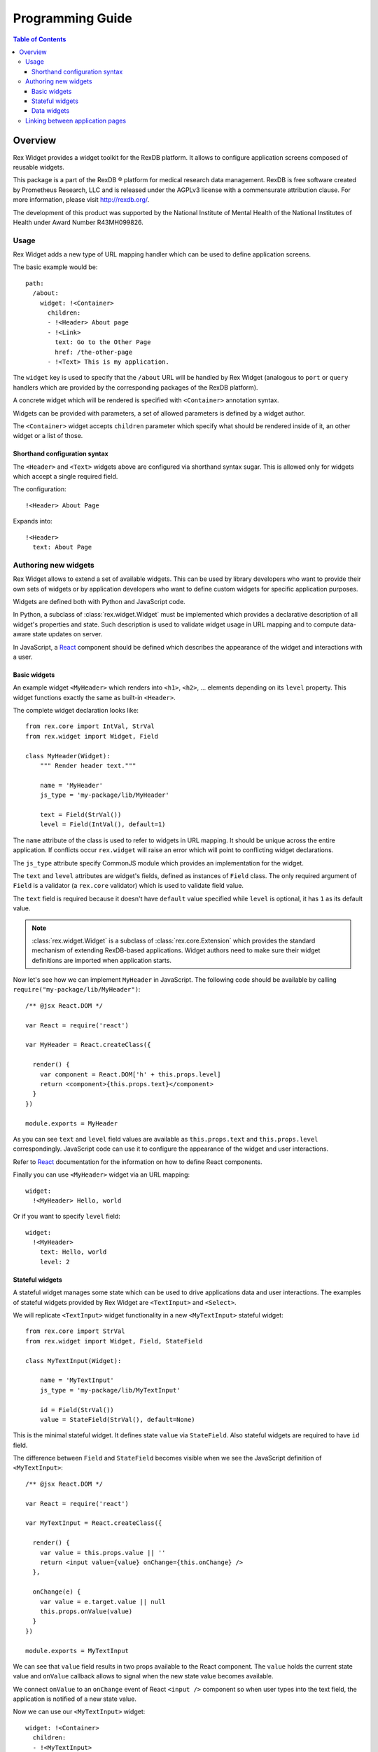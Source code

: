 *********************
  Programming Guide
*********************

.. contents:: Table of Contents
   :local:
.. role:: mod(literal)

Overview
========

Rex Widget provides a widget toolkit for the RexDB platform. It allows to
configure application screens composed of reusable widgets.

This package is a part of the RexDB |R| platform for medical research data
management.  RexDB is free software created by Prometheus Research, LLC and is
released under the AGPLv3 license with a commensurate attribution clause.  For
more information, please visit http://rexdb.org/.

The development of this product was supported by the National Institute of
Mental Health of the National Institutes of Health under Award Number
R43MH099826.

.. |R| unicode:: 0xAE .. registered trademark sign

Usage
-----

Rex Widget adds a new type of URL mapping handler which can be used to define
application screens.

The basic example would be::

  path:
    /about:
      widget: !<Container>
        children:
        - !<Header> About page
        - !<Link>
          text: Go to the Other Page
          href: /the-other-page
        - !<Text> This is my application.

The ``widget`` key is used to specify that the ``/about`` URL will be handled by
Rex Widget (analogous to ``port`` or ``query`` handlers which are provided by
the corresponding packages of the RexDB platform).

A concrete widget which will be rendered is specified with ``<Container>``
annotation syntax.

Widgets can be provided with parameters, a set of allowed parameters is defined
by a widget author.

The ``<Container>`` widget accepts ``children`` parameter which specify what
should be rendered inside of it, an other widget or a list of those.

Shorthand configuration syntax
~~~~~~~~~~~~~~~~~~~~~~~~~~~~~~

The ``<Header>`` and ``<Text>`` widgets above are configured via shorthand
syntax sugar. This is allowed only for widgets which accept a single required
field.

The configuration::

  !<Header> About Page

Expands into::

  !<Header>
    text: About Page

Authoring new widgets
---------------------

Rex Widget allows to extend a set of available widgets. This can be used by
library developers who want to provide their own sets of widgets or by
application developers who want to define custom widgets for specific
application purposes.

Widgets are defined both with Python and JavaScript code.

In Python, a subclass of :class:`rex.widget.Widget` must be implemented which
provides a declarative description of all widget's properties and state. Such
description is used to validate widget usage in URL mapping and to compute
data-aware state updates on server.

In JavaScript, a React_ component should be defined which describes the
appearance of the widget and interactions with a user.

.. _React: http://facebook.github.io/react

Basic widgets
~~~~~~~~~~~~~

An example widget ``<MyHeader>`` which renders into ``<h1>``, ``<h2>``, ...
elements depending on its ``level`` property. This widget functions exactly the
same as built-in ``<Header>``.

The complete widget declaration looks like::

  from rex.core import IntVal, StrVal
  from rex.widget import Widget, Field

  class MyHeader(Widget):
      """ Render header text."""

      name = 'MyHeader'
      js_type = 'my-package/lib/MyHeader'

      text = Field(StrVal())
      level = Field(IntVal(), default=1)

The ``name`` attribute of the class is used to refer to widgets in URL mapping.
It should be unique across the entire application. If conflicts occur
``rex.widget`` will raise an error which will point to conflicting widget
declarations.

The ``js_type`` attribute specify CommonJS module which provides an
implementation for the widget.

The ``text`` and ``level`` attributes are widget's fields, defined as instances
of ``Field`` class. The only required argument of ``Field`` is a validator (a
:mod:`rex.core` validator) which is used to validate field value.

The ``text`` field is required because it doesn't have ``default`` value
specified while ``level`` is optional, it has ``1`` as its default value.

.. note::
  :class:`rex.widget.Widget` is a subclass of :class:`rex.core.Extension` which
  provides the standard mechanism of extending RexDB-based applications. Widget
  authors need to make sure their widget definitions are imported when
  application starts.

Now let's see how we can implement ``MyHeader`` in JavaScript. The following
code should be available by calling ``require("my-package/lib/MyHeader")``::

  /** @jsx React.DOM */

  var React = require('react')

  var MyHeader = React.createClass({

    render() {
      var component = React.DOM['h' + this.props.level]
      return <component>{this.props.text}</component>
    }
  })

  module.exports = MyHeader

As you can see ``text`` and ``level`` field values are available as
``this.props.text`` and ``this.props.level`` correspondingly. JavaScript code
can use it to configure the appearance of the widget and user interactions.

Refer to React_ documentation for the information on how to define React
components.

Finally you can use ``<MyHeader>`` widget via an URL mapping::

  widget:
    !<MyHeader> Hello, world

Or if you want to specify ``level`` field::

  widget:
    !<MyHeader>
      text: Hello, world
      level: 2

Stateful widgets
~~~~~~~~~~~~~~~~

A stateful widget manages some state which can be used to drive applications
data and user interactions. The examples of stateful widgets provided by Rex
Widget are ``<TextInput>`` and ``<Select>``.

We will replicate ``<TextInput>`` widget functionality in a new
``<MyTextInput>`` stateful widget::

  from rex.core import StrVal
  from rex.widget import Widget, Field, StateField

  class MyTextInput(Widget):

      name = 'MyTextInput'
      js_type = 'my-package/lib/MyTextInput'

      id = Field(StrVal())
      value = StateField(StrVal(), default=None)

This is the minimal stateful widget. It defines state ``value`` via
``StateField``. Also stateful widgets are required to have ``id`` field.

The difference between ``Field`` and ``StateField`` becomes visible when we see
the JavaScript definition of ``<MyTextInput>``::

  /** @jsx React.DOM */

  var React = require('react')

  var MyTextInput = React.createClass({

    render() {
      var value = this.props.value || ''
      return <input value={value} onChange={this.onChange} />
    },

    onChange(e) {
      var value = e.target.value || null
      this.props.onValue(value)
    }
  })

  module.exports = MyTextInput

We can see that ``value`` field results in two props available to the React
component.  The ``value`` holds the current state value and ``onValue`` callback
allows to signal when the new state value becomes available.

We connect ``onValue`` to an ``onChange`` event of React ``<input />`` component
so when user types into the text field, the application is notified of a new
state value.

Now we can use our ``<MyTextInput>`` widget::

  widget: !<Container>
    children:
    - !<MyTextInput>
      id: username
    - !<Table>
      id: data
      data:
        url: /data/users
        refs:
          username: username/value

The configuration above uses ``<MyTextInput>`` and connects it to ``<Grid>``
so the data fetched by grid will depend on the current state value of
``<MyTextInput>``.

We will see how to define data widget below but now you can notice how we used
``username/value`` to refer to the widget's state::

  refs:
    username: username/value

Such state references consist of widget ids and field name delimited by ``/``
symbol.

Data widgets
~~~~~~~~~~~~

Data widgets are widgets which fetch data from database. The examples of data
widgets are ``<Grid>`` and ``<Table>`` provided by Rex Widget.

We will define widget ``<MyTable>`` which replicates the functionality of
built-in ``<Table>`` data widget::

  from rex.core import StrVal
  from rex.widget import Widget, Field, CollectionField

  class MyTable(Widget):

      name = 'Table'
      js_type = 'my-package/lib/MyTable'

      id  = Field(StrVal())
      data = CollectionField()

Data widgets are required to have ``id`` field, similar to stateful widgets.

The notable thing in the ``<MyTable>`` declaration is the usage of
``CollectionField`` to define ``data`` field.

The presence of such fields instructs Rex Widget to fetch data from database and
transfer it to browser to be rendered then by the corresponding React
component::

  /** @jsx React.DOM */

  var React = require('react')

  var MyTable = React.createClass({

    render() {
      if (this.props.data.updating) {
        reutrn <div>Loading ...</div>
      } else {
        var rows = this.props.data.data.map((row) =>
          <tr>
            {row.map((column) => <td>{column}</td>)}
          </tr>)
        return <table><tbody>{rows}</tbody></table>
      }
    }
  })

  module.exports = MyTable

As we can see ``this.props.data`` property becomes available to the React
component. It is an object with ``data`` and ``updating`` attributes. Attribute
``data`` is ``null`` or an actual collection of rows from database and
``updating`` is a boolean which tells us if data is being updated.

.. note::
  Sometimes widgets require database metadata along the dataset.
  ``CollectionField`` can be configured to make ``this.props.data.meta`` available
  via ``include_meta`` option::

    data = CollectionField(include_meta=True)

Finally we can use our ``<MyTable>`` widget in URL mapping::

  widget: !<Container>
    children:
    - !<TextInput>
      id: username
    - !<MyTable>
      id: data
      data:
        url: /data/users
        refs:
          username: username/value

Besides ``CollectionField`` there are ``PaginatedCollectionField`` and
``EntityField`` field types.

``PaginatedCollectionField`` works the same as ``CollectionField`` but paginates
its result. Refer to ``<Grid>`` widget implementation on how to use
``PaginatedCollectionField``.

``EntityField`` differs in how it applies parameters from ``refs``. While
``CollectionField`` instructs Rex Widget to fetch data any time a parameter
changes, ``EntityField`` field only fetches data when all parameters are present
(not empty strings and not ``None``). Thus this type of field is useful when you
want only to fetch data when some item in selected in list, for example.

Linking between application pages
---------------------------------

Because Rex Widget stores application state in URL query string and manages
browser history stack it is advised that applications use ``<Link>`` component
to generate links between pages and states inside a page::

  !<Link>
  text: John Doe
  to: users
  params:
    username: johndoe

Or from inside another custom widget definition::

  <Link to="users" params={{username: 'johndoe'}}>
    John Doe
  </Link>

By default ``<Link>`` component validates ``to`` and ``params`` fields by only
allowing linking to a page which is defined in URL mapping with a Rex Widget
handler and parameters keys specified as aliases for state references.

So for the ``<Link>`` usage above to be valid the following page should exists
in URL mapping::

  path:
    /users:
      widget: !<Page>
        id: users
        params 
          username: username/value
        children: ...

Note that the top level widget ``<Page>`` has the ``params`` field which specify
an allowed parameter ``username`` which is mapped onto ``username/value`` state
id.

Alternatively if you want to generate link without any validations you can pass
``unsafe`` prop to component::

  !<Link>
  text: Some page
  href: /somepage
  params:
    someparam: somevalue
  unsafe: true

Or from inside another custom widget definition::

  <Link unsafe href="/somepage" params={{someparam: somevalue}}>
    Some page
  </Link>
